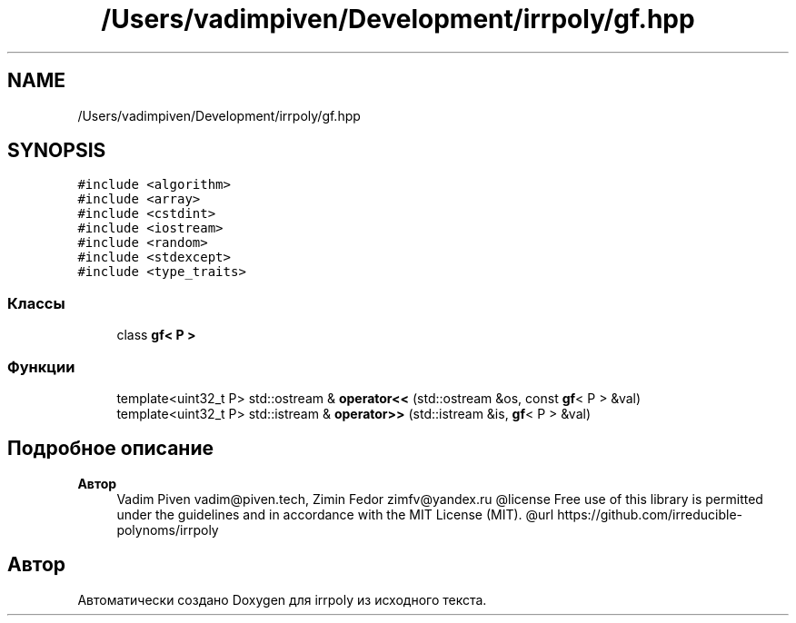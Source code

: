 .TH "/Users/vadimpiven/Development/irrpoly/gf.hpp" 3 "Вс 10 Ноя 2019" "Version 1.0.0" "irrpoly" \" -*- nroff -*-
.ad l
.nh
.SH NAME
/Users/vadimpiven/Development/irrpoly/gf.hpp
.SH SYNOPSIS
.br
.PP
\fC#include <algorithm>\fP
.br
\fC#include <array>\fP
.br
\fC#include <cstdint>\fP
.br
\fC#include <iostream>\fP
.br
\fC#include <random>\fP
.br
\fC#include <stdexcept>\fP
.br
\fC#include <type_traits>\fP
.br

.SS "Классы"

.in +1c
.ti -1c
.RI "class \fBgf< P >\fP"
.br
.in -1c
.SS "Функции"

.in +1c
.ti -1c
.RI "template<uint32_t P> std::ostream & \fBoperator<<\fP (std::ostream &os, const \fBgf\fP< P > &val)"
.br
.ti -1c
.RI "template<uint32_t P> std::istream & \fBoperator>>\fP (std::istream &is, \fBgf\fP< P > &val)"
.br
.in -1c
.SH "Подробное описание"
.PP 

.PP
\fBАвтор\fP
.RS 4
Vadim Piven vadim@piven.tech, Zimin Fedor zimfv@yandex.ru @license Free use of this library is permitted under the guidelines and in accordance with the MIT License (MIT)\&. @url https://github.com/irreducible-polynoms/irrpoly 
.RE
.PP

.SH "Автор"
.PP 
Автоматически создано Doxygen для irrpoly из исходного текста\&.
